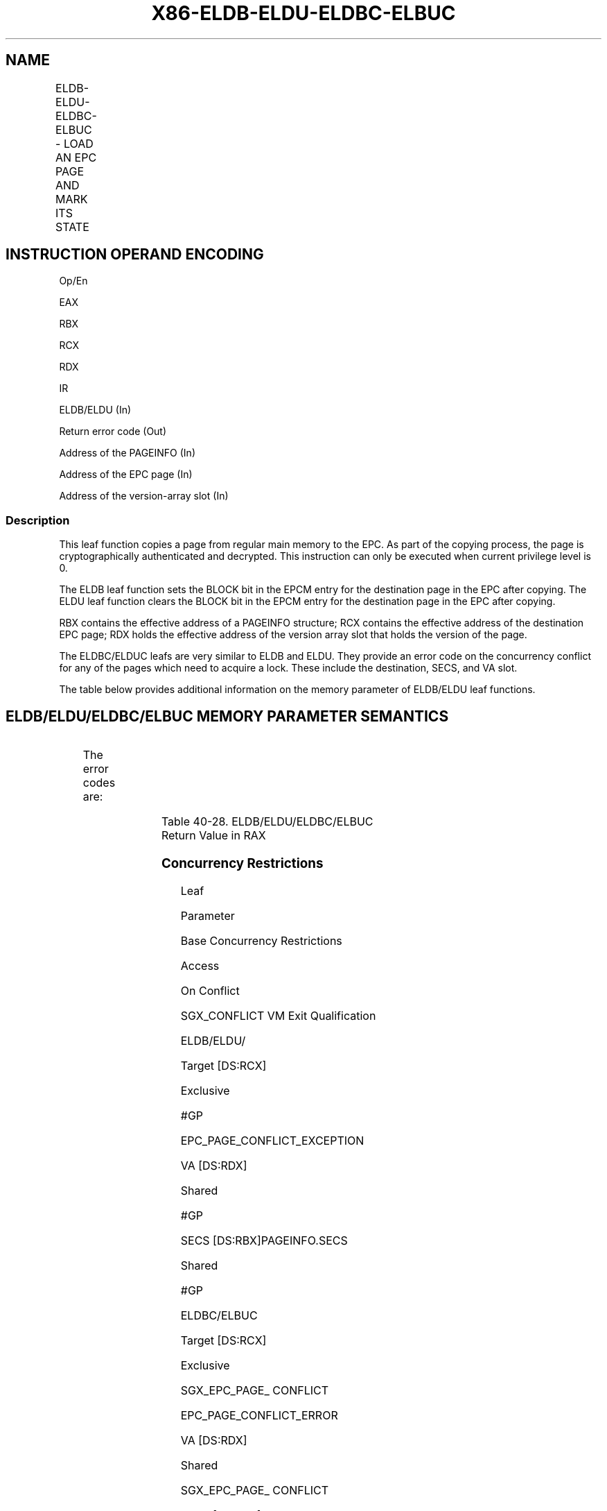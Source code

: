 .nh
.TH "X86-ELDB-ELDU-ELDBC-ELBUC" "7" "May 2019" "TTMO" "Intel x86-64 ISA Manual"
.SH NAME
ELDB-ELDU-ELDBC-ELBUC - LOAD AN EPC PAGE AND MARK ITS STATE
.TS
allbox;
l l l l l 
l l l l l .
\fB\fCOpcode/Instruction\fR	\fB\fCOp/En\fR	\fB\fC64/32 bit Mode Support\fR	\fB\fCCPUID Feature Flag\fR	\fB\fCDescription\fR
EAX = 07H ENCLS[ELDB]	IR	V/V	SGX1	T{
This leaf function loads, verifies an EPC page and marks the page as blocked.
T}
EAX = 08H ENCLS[ELDU]	IR	V/V	SGX1	T{
This leaf function loads, verifies an EPC page and marks the page as unblocked.
T}
EAX = 12H ENCLS[ELDBC]	IR	V/V	EAX[5]	T{
This leaf function behaves lie ELDB but with improved conflict handling for oversubscription.
T}
EAX = 13H ENCLS[ELDBC]	IR	V/V	EAX[5]	T{
This leaf function behaves like ELDU but with improved conflict handling for oversubscription.
T}
.TE

.SH INSTRUCTION OPERAND ENCODING
.PP
Op/En

.PP
EAX

.PP
RBX

.PP
RCX

.PP
RDX

.PP
IR

.PP
ELDB/ELDU (In)

.PP
Return error code (Out)

.PP
Address of the PAGEINFO (In)

.PP
Address of the EPC page (In)

.PP
Address of the version\-array slot (In)

.SS Description
.PP
This leaf function copies a page from regular main memory to the EPC. As
part of the copying process, the page is cryptographically authenticated
and decrypted. This instruction can only be executed when current
privilege level is 0.

.PP
The ELDB leaf function sets the BLOCK bit in the EPCM entry for the
destination page in the EPC after copying. The ELDU leaf function clears
the BLOCK bit in the EPCM entry for the destination page in the EPC
after copying.

.PP
RBX contains the effective address of a PAGEINFO structure; RCX contains
the effective address of the destination EPC page; RDX holds the
effective address of the version array slot that holds the version of
the page.

.PP
The ELDBC/ELDUC leafs are very similar to ELDB and ELDU. They provide an
error code on the concurrency conflict for any of the pages which need
to acquire a lock. These include the destination, SECS, and VA slot.

.PP
The table below provides additional information on the memory parameter
of ELDB/ELDU leaf functions.

.SH ELDB/ELDU/ELDBC/ELBUC MEMORY PARAMETER SEMANTICS
.TS
allbox;
l l l l l l 
l l l l l l .
PAGEINFO	PAGEINFO.SRCPGE	PAGEINFO.PCMD	PAGEINFO.SECS	EPCPAGE	Version\-Array Slot
Non\-enclave read access	Non\-enclave read access	Non\-enclave read access	Enclave read/write access	T{
Read/Write access permitted by Enclave
T}
	T{
Read/Write access permitted by Enclave
T}
.TE

.PP
The error codes are:

.TS
allbox;
l l 
l l .
\fB\fCError Code (see Table 40\-4)\fR	\fB\fCDescription\fR
No Error	ELDB/ELDU successful.
SGX\_MAC\_COMPARE\_FAIL	If the MAC check fails.
.TE

.PP
Table 40\-28\&. ELDB/ELDU/ELDBC/ELBUC
Return Value in RAX

.SS Concurrency Restrictions
.PP
Leaf

.PP
Parameter

.PP
Base Concurrency Restrictions

.PP
Access

.PP
On Conflict

.PP
SGX\_CONFLICT VM Exit Qualification

.PP
ELDB/ELDU/

.PP
Target [DS:RCX]

.PP
Exclusive

.PP
#GP

.PP
EPC\_PAGE\_CONFLICT\_EXCEPTION

.PP
VA [DS:RDX]

.PP
Shared

.PP
#GP

.PP
SECS [DS:RBX]PAGEINFO.SECS

.PP
Shared

.PP
#GP

.PP
ELDBC/ELBUC

.PP
Target [DS:RCX]

.PP
Exclusive

.PP
SGX\_EPC\_PAGE\_ CONFLICT

.PP
EPC\_PAGE\_CONFLICT\_ERROR

.PP
VA [DS:RDX]

.PP
Shared

.PP
SGX\_EPC\_PAGE\_ CONFLICT

.PP
SECS [DS:RBX]PAGEINFO.SECS

.PP
Shared

.PP
SGX\_EPC\_PAGE\_ CONFLICT

.PP
Table 40\-29\&. Base Concurrency
Restrictions of ELDB/ELDU/ELDBC/ELBUC

.PP
Leaf

.PP
Parameter

.PP
Additional Concurrency Restrictions

.PP
vs. EACCEPT, EACCEPTCOPY, EMODPE, EMODPR, EMODT

.PP
vs. EADD, EEXTEND, EINIT

.PP
vs. ETRACK, ETRACKC

.PP
Access

.PP
On Conflict

.PP
Access

.PP
On Conflict

.PP
Access

.PP
On Conflict

.PP
ELDB/ELDU/

.PP
Target [DS:RCX]

.PP
Concurrent

.PP
Concurrent

.PP
Concurrent

.PP
VA [DS:RDX]

.PP
Concurrent

.PP
Concurrent

.PP
Concurrent

.PP
SECS [DS:RBX]PAGEINFO.SECS

.PP
Concurrent

.PP
Concurrent

.PP
Concurrent

.PP
ELDBC/ELBUC

.PP
Target [DS:RCX]

.PP
Concurrent

.PP
Concurrent

.PP
Concurrent

.PP
VA [DS:RDX]

.PP
Concurrent

.PP
Concurrent

.PP
Concurrent

.PP
SECS [DS:RBX]PAGEINFO.SECS

.PP
Concurrent

.PP
Concurrent

.PP
Concurrent

.PP
Table 40\-30\&. Additional Concurrency
Restrictions of ELDB/ELDU/ELDBC/ELBUC

.SS Operation
.SH TEMP VARIABLES IN ELDB/ELDU/ELDBC/ELBUC OPERATIONAL FLOW
.TS
allbox;
l l l l 
l l l l .
\fB\fCName\fR	\fB\fCType\fR	\fB\fCSize (Bits)\fR	\fB\fCDescription\fR
TMP\_SRCPGE	Memory page	4KBytes	TMP\_SECS	Memory page	4KBytes	TMP\_PCMD	PCMD	128 Bytes	TMP\_HEADER	MACHEADER	128 Bytes	TMP\_VER	UINT64	64	TMP\_MAC	UINT128	128	TMP\_PK	UINT128	128	Page encryption/MAC key.
SCRATCH\_PCMD	PCMD	128 Bytes	.TE

.PP
(* Check PAGEINFO and EPCPAGE alignment *)

.PP
IF ( (DS:RBX is not 32Byte Aligned) or (DS:RCX is not 4KByte Aligned) )

.PP
THEN #GP(0); FI;

.PP
IF (DS:RCX does not resolve within an EPC)

.PP
THEN #PF(DS:RCX); FI;

.PP
(* Check VASLOT alignment *)

.PP
IF (DS:RDX is not 8Byte aligned)

.PP
THEN #GP(0); FI;

.PP
IF (DS:RDX does not resolve within an EPC)

.PP
THEN #PF(DS:RDX); FI;

.PP
TMP\_SRCPGE ← DS:RBX.SRCPGE;

.PP
TMP\_SECS ← DS:RBX.SECS;

.PP
TMP\_PCMD ← DS:RBX.PCMD;

.PP
(* Check alignment of PAGEINFO (RBX) linked parameters. Note: PCMD
pointer is overlaid on top of PAGEINFO.SECINFO field *)

.PP
IF ( (DS:TMP\_PCMD is not 128Byte aligned) or (DS:TMP\_SRCPGE is not
4KByte aligned) )

.PP
THEN #GP(0); FI;

.PP
(* Check concurrency of EPC by other Intel SGX instructions *)

.PP
IF (other instructions accessing EPC)

.PP
THEN

.PP
IF ((EAX==07h) OR (EAX==08h)) (* ELDB/ELDU *)

.PP
THEN

.PP
IF (\&lt;\&lt;VMX non\-root operation\&gt;\&gt; AND

.PP
\&lt;\&lt;ENABLE\_EPC\_VIRTUALIZATION\_EXTENSIONS\&gt;\&gt;)

.PP
THEN

.PP
VMCS.Exit\_reason ← SGX\_CONFLICT;

.PP
VMCS.Exit\_qualification.code ← EPC\_PAGE\_CONFLICT\_EXCEPTION;

.PP
VMCS.Exit\_qualification.error ← 0;

.PP
VMCS.Guest\-physical\_address ←

.PP
\&lt;\&lt; translation of DS:RCX produced by paging \&gt;\&gt;;

.PP
VMCS.Guest\-linear\_address ← DS:RCX;

.PP
Deliver VMEXIT;

.PP
ELSE

.PP
#GP(0);

.PP
FI;

.PP
ELSE (* ELDBC/ELDUC *)

.PP
IF (\&lt;\&lt;VMX non\-root operation\&gt;\&gt; AND

.PP
\&lt;\&lt;ENABLE\_EPC\_VIRTUALIZATION\_EXTENSIONS\&gt;\&gt;)

.PP
THEN

.PP
VMCS.Exit\_reason ← SGX\_CONFLICT;

.PP
VMCS.Exit\_qualification.code ← EPC\_PAGE\_CONFLICT\_ERROR;

.PP
VMCS.Exit\_qualification.error ← SGX\_EPC\_PAGE\_CONFLICT;

.PP
VMCS.Guest\-physical\_address ←

.PP
\&lt;\&lt; translation of DS:RCX produced by paging \&gt;\&gt;;

.PP
VMCS.Guest\-linear\_address ← DS:RCX;

.PP
Deliver VMEXIT;

.PP
ELSE

.PP
RFLAGS.ZF ← 1;

.PP
RFLAGS.CF ← 0;

.PP
RAX ← SGX\_EPC\_PAGE\_CONFLICT;

.PP
GOTO ERROR\_EXIT;

.PP
FI;

.PP
FI;

.PP
FI;

.PP
(* Check concurrency of EPC and VASLOT by other Intel SGX instructions
*)

.PP
IF (Other instructions modifying VA slot)

.PP
THEN

.PP
IF ((EAX==07h) OR (EAX==08h)) (* ELDB/ELDU *)

.PP
#GP(0);

.PP
FI;

.PP
ELSE (* ELDBC/ELDUC *)

.PP
RFLAGS.ZF ← 1;

.PP
RFLAGS.CF ← 0;

.PP
RAX ← SGX\_EPC\_PAGE\_CONFLICT;

.PP
GOTO ERROR\_EXIT;

.PP
FI;

.PP
(* Verify EPCM attributes of EPC page, VA, and SECS *)

.PP
IF (EPCM(DS:RCX).VALID = 1)

.PP
THEN #PF(DS:RCX); FI;

.PP
IF ( (EPCM(DS:RDX \& \~0FFFH).VALID = 0) or (EPCM(DS:RDX \& \~0FFFH).PT ≠
PT\_VA) )

.PP
THEN #PF(DS:RDX); FI;

.PP
(* Copy PCMD into scratch buffer *)

.PP
SCRATCH\_PCMD[1023: 0]←DS:TMP\_PCMD[1023:0];

.PP
(* Zero out TMP\_HEADER*)

.PP
TMP\_HEADER[sizeof(TMP\_HEADER)\-1: 0]←0;

.PP
TMP\_HEADER.SECINFO ← SCRATCH\_PCMD.SECINFO;

.PP
TMP\_HEADER.RSVD ← SCRATCH\_PCMD.RSVD;

.PP
TMP\_HEADER.LINADDR ← DS:RBX.LINADDR;

.PP
(* Verify various attributes of SECS parameter *)

.PP
IF ( (TMP\_HEADER.SECINFO.FLAGS.PT = PT\_REG) or
(TMP\_HEADER.SECINFO.FLAGS.PT = PT\_TCS) or

.PP
(TMP\_HEADER.SECINFO.FLAGS.PT = PT\_TRIM) )

.PP
THEN

.PP
IF ( DS:TMP\_SECS is not 4KByte aligned)

.PP
THEN #GP(0) FI;

.PP
IF (DS:TMP\_SECS does not resolve within an EPC)

.PP
THEN #PF(DS:TMP\_SECS) FI;

.PP
IF ( Other instructions modifying SECS)

.PP
THEN

.PP
IF ((EAX==07h) OR (EAX==08h)) (* ELDB/ELDU *)

.PP
#GP(0);

.PP
FI;

.PP
ELSE (* ELDBC/ELDUC *)

.PP
RFLAGS.ZF ← 1;

.PP
RFLAGS.CF ← 0;

.PP
RAX ← SGX\_EPC\_PAGE\_CONFLICT;

.PP
GOTO ERROR\_EXIT;

.PP
FI;

.PP
FI;

.PP
IF ( (TMP\_HEADER.SECINFO.FLAGS.PT = PT\_REG) or
(TMP\_HEADER.SECINFO.FLAGS.PT = PT\_TCS) or

.PP
(TMP\_HEADER.SECINFO.FLAGS.PT = PT\_TRIM) )

.PP
THEN

.PP
TMP\_HEADER.EID ← DS:TMP\_SECS.EID;

.PP
ELSE

.PP
(* These pages do not have any parent, and hence no EID binding *)

.PP
TMP\_HEADER.EID ← 0;

.PP
FI;

.PP
(* Copy 4KBytes SRCPGE to secure location *)

.PP
DS:RCX[32767: 0]←DS:TMP\_SRCPGE[32767: 0];

.PP
TMP\_VER ← DS:RDX[63:0];

.PP
(* Decrypt and MAC page. AES\_GCM\_DEC has 2 outputs, {plain text, MAC}
*)

.PP
(* Parameters for AES\_GCM\_DEC {Key, Counter, ..} *)

.PP
{DS:RCX, TMP\_MAC}←AES\_GCM\_DEC(CR\_BASE\_PK, TMP\_VER \&lt;\&lt; 32,
TMP\_HEADER, 128, DS:RCX, 4096);

.PP
IF ( (TMP\_MAC ≠ DS:TMP\_PCMD.MAC) )

.PP
THEN

.PP
RFLAGS.ZF ← 1;

.PP
RAX← SGX\_MAC\_COMPARE\_FAIL;

.PP
GOTO ERROR\_EXIT;

.PP
FI;

.PP
(* Check version before committing *)

.PP
IF (DS:RDX ≠ 0)

.PP
THEN #GP(0);

.PP
ELSE

.PP
DS:RDX← TMP\_VER;

.PP
FI;

.PP
(* Commit EPCM changes *)

.PP
EPCM(DS:RCX).PT ← TMP\_HEADER.SECINFO.FLAGS.PT;

.PP
EPCM(DS:RCX).RWX ← TMP\_HEADER.SECINFO.FLAGS.RWX;

.PP
EPCM(DS:RCX).PENDING ← TMP\_HEADER.SECINFO.FLAGS.PENDING;

.PP
EPCM(DS:RCX).MODIFIED ← TMP\_HEADER.SECINFO.FLAGS.MODIFIED;

.PP
EPCM(DS:RCX).PR ← TMP\_HEADER.SECINFO.FLAGS.PR;

.PP
EPCM(DS:RCX).ENCLAVEADDRESS ← TMP\_HEADER.LINADDR;

.PP
IF ( ((EAX = 07H) or (EAX = 12H)) and (TMP\_HEADER.SECINFO.FLAGS.PT is
NOT PT\_SECS or PT\_VA))

.PP
THEN

.PP
EPCM(DS:RCX).BLOCKED ← 1;

.PP
ELSE

.PP
EPCM(DS:RCX).BLOCKED ← 0;

.PP
FI;

.PP
IF (TMP\_HEADER.SECINFO.FLAGS.PT is PT\_SECS)

.PP
\&lt;\&lt; store translation of DS:RCX produced by paging in
SECS(DS:RCX).ENCLAVECONTEXT \&gt;\&gt;

.PP
FI;

.PP
EPCM(DS:RCX). VALID←1;

.PP
RAX← 0;

.PP
RFLAGS.ZF ← 0;

.PP
ERROR\_EXIT:

.PP
RFLAGS.CF,PF,AF,OF,SF ← 0;

.SS Flags Affected
.PP
Sets ZF if unsuccessful, otherwise cleared and RAX returns error code.
Clears CF, PF, AF, OF, SF.

.SS Protected Mode Exceptions
.PP
#GP(0)

.PP
If a memory operand effective address is outside the DS segment limit.

.PP
If a memory operand is not properly aligned.

.PP
If the instruction’s EPC resource is in use by others.

.PP
If the instruction fails to verify MAC.

.PP
If the version\-array slot is in use.

.PP
If the parameters fail consistency checks.

.PP
#PF(error

.PP
code) If a page fault occurs in accessing memory operands.

.PP
If a memory operand expected to be in EPC does not resolve to an EPC
page.

.PP
If one of the EPC memory operands has incorrect page type.

.PP
If the destination EPC page is already valid.

.SS 64\-Bit Mode Exceptions
.PP
#GP(0)

.PP
If a memory operand is non\-canonical form.

.PP
If a memory operand is not properly aligned.

.PP
If the instruction’s EPC resource is in use by others.

.PP
If the instruction fails to verify MAC.

.PP
If the version\-array slot is in use.

.PP
If the parameters fail consistency checks.

.PP
#PF(error

.PP
code) If a page fault occurs in accessing memory operands.

.PP
If a memory operand expected to be in EPC does not resolve to an EPC
page.

.PP
If one of the EPC memory operands has incorrect page type.

.PP
If the destination EPC page is already valid.

.SH SEE ALSO
.PP
x86\-manpages(7) for a list of other x86\-64 man pages.

.SH COLOPHON
.PP
This UNOFFICIAL, mechanically\-separated, non\-verified reference is
provided for convenience, but it may be incomplete or broken in
various obvious or non\-obvious ways. Refer to Intel® 64 and IA\-32
Architectures Software Developer’s Manual for anything serious.

.br
This page is generated by scripts; therefore may contain visual or semantical bugs. Please report them (or better, fix them) on https://github.com/ttmo-O/x86-manpages.

.br
MIT licensed by TTMO 2020 (Turkish Unofficial Chamber of Reverse Engineers - https://ttmo.re).
